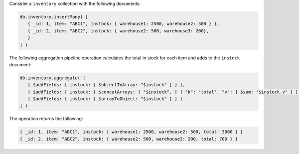Consider a ``inventory`` collection with the following documents:

.. code-block:: javascript

   db.inventory.insertMany( [
      { _id: 1, item: "ABC1", instock: { warehouse1: 2500, warehouse2: 500 } },
      { _id: 2, item: "ABC2", instock: { warehouse2: 500, warehouse3: 200},
      }
   ] )

The following aggregation pipeline operation calculates the total in
stock for each item and adds to the ``instock`` document:

.. code-block:: javascript

   db.inventory.aggregate( [
      { $addFields: { instock: { $objectToArray: "$instock" } } },
      { $addFields: { instock: { $concatArrays: [ "$instock", [ { "k": "total", "v": { $sum: "$instock.v" } } ] ] } } } ,
      { $addFields: { instock: { $arrayToObject: "$instock" } } }
   ] )

The operation returns the following:

.. code-block:: javascript

   { _id: 1, item: "ABC1", instock: { warehouse1: 2500, warehouse2: 500, total: 3000 } }
   { _id: 2, item: "ABC2", instock: { warehouse2: 500, warehouse3: 200, total: 700 } }
